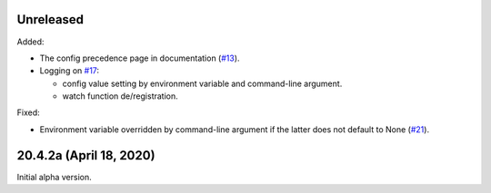 Unreleased
----------

Added:

- The config precedence page in documentation (`#13
  <https://github.com/okomestudio/resconfig/issues/13>`_).

- Logging on `#17
  <https://github.com/okomestudio/resconfig/issues/17>`_:

  - config value setting by environment variable and command-line
    argument.
  - watch function de/registration.


Fixed:

- Environment variable overridden by command-line argument if the
  latter does not default to None (`#21
  <https://github.com/okomestudio/resconfig/issues/21>`_).


20.4.2a (April 18, 2020)
------------------------

Initial alpha version.
